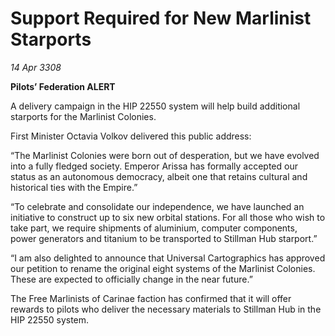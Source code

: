 * Support Required for New Marlinist Starports

/14 Apr 3308/

*Pilots’ Federation ALERT* 

A delivery campaign in the HIP 22550 system will help build additional starports for the Marlinist Colonies. 

First Minister Octavia Volkov delivered this public address: 

“The Marlinist Colonies were born out of desperation, but we have evolved into a fully fledged society. Emperor Arissa has formally accepted our status as an autonomous democracy, albeit one that retains cultural and historical ties with the Empire.” 

“To celebrate and consolidate our independence, we have launched an initiative to construct up to six new orbital stations. For all those who wish to take part, we require shipments of aluminium, computer components, power generators and titanium to be transported to Stillman Hub starport.” 

“I am also delighted to announce that Universal Cartographics has approved our petition to rename the original eight systems of the Marlinist Colonies. These are expected to officially change in the near future.” 

The Free Marlinists of Carinae faction has confirmed that it will offer rewards to pilots who deliver the necessary materials to Stillman Hub in the HIP 22550 system.